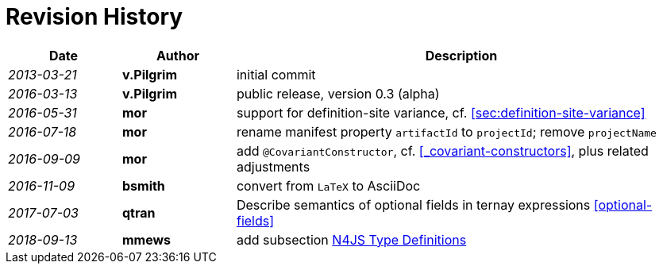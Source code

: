 ////
Copyright (c) 2017 NumberFour AG.
All rights reserved. This program and the accompanying materials
are made available under the terms of the Eclipse Public License v1.0
which accompanies this distribution, and is available at
http://www.eclipse.org/legal/epl-v10.html

Contributors:
  NumberFour AG - Initial API and implementation
////

.Revision History
[discrete]
= Revision History

[.language-n4js]
[cols="^1e,^1s,<4"]
|===
|Date		|Author			|Description

|2013-03-21	|v.Pilgrim 		|initial commit
|2016-03-13	|v.Pilgrim 		|public release, version 0.3 (alpha)
|2016-05-31	|mor 			|support for definition-site variance, cf. <<sec:definition-site-variance>>
|2016-07-18	|mor 			|rename manifest property `artifactId` to `projectId`; remove `projectName`
|2016-09-09	|mor 			|add `@CovariantConstructor`, cf. <<_covariant-constructors>>, plus related adjustments
|2016-11-09	|bsmith			|convert from `LaTeX` to AsciiDoc
|2017-07-03	|qtran			|Describe semantics of optional fields in ternay expressions <<optional-fields>>
|2018-09-13	|mmews			|add subsection <<sec:N4JS-Type-Definitions, N4JS Type Definitions>>
|===
